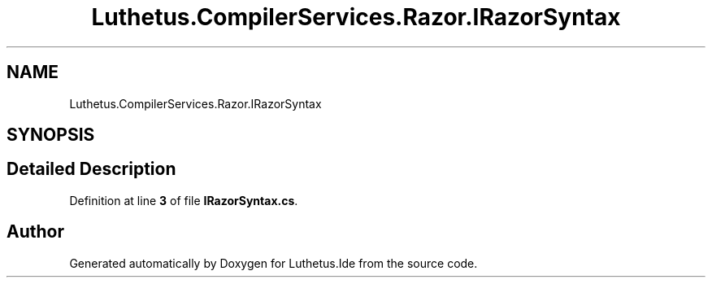 .TH "Luthetus.CompilerServices.Razor.IRazorSyntax" 3 "Version 1.0.0" "Luthetus.Ide" \" -*- nroff -*-
.ad l
.nh
.SH NAME
Luthetus.CompilerServices.Razor.IRazorSyntax
.SH SYNOPSIS
.br
.PP
.SH "Detailed Description"
.PP 
Definition at line \fB3\fP of file \fBIRazorSyntax\&.cs\fP\&.

.SH "Author"
.PP 
Generated automatically by Doxygen for Luthetus\&.Ide from the source code\&.
